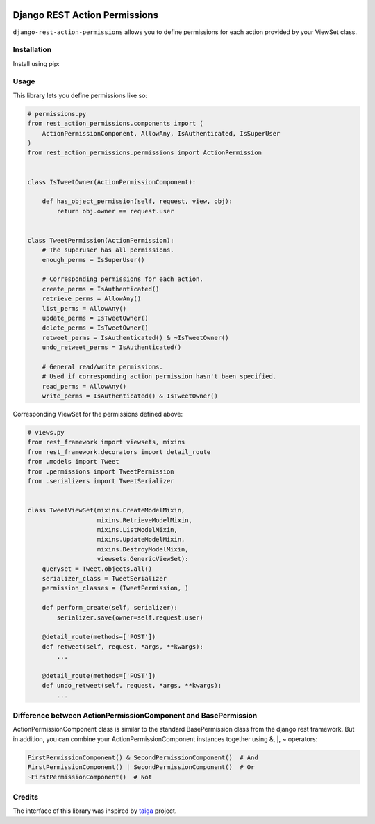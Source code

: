 .. image:: https://travis-ci.org/apirobot/django-rest-action-permissions.svg?branch=master
    :target: https://travis-ci.org/apirobot/django-rest-action-permissions

.. image:: https://codecov.io/gh/apirobot/django-rest-action-permissions/branch/master/graph/badge.svg
    :target: https://codecov.io/gh/apirobot/django-rest-action-permissions

.. image:: https://badge.fury.io/py/django-rest-action-permissions.svg
    :target: https://badge.fury.io/py/django-rest-action-permissions


==============================
Django REST Action Permissions
==============================

``django-rest-action-permissions`` allows you to define permissions for each action provided by your ViewSet class.


Installation
------------

Install using pip:


Usage
-----

This library lets you define permissions like so:

.. code-block:: python

    # permissions.py
    from rest_action_permissions.components import (
        ActionPermissionComponent, AllowAny, IsAuthenticated, IsSuperUser
    )
    from rest_action_permissions.permissions import ActionPermission


    class IsTweetOwner(ActionPermissionComponent):

        def has_object_permission(self, request, view, obj):
            return obj.owner == request.user


    class TweetPermission(ActionPermission):
        # The superuser has all permissions.
        enough_perms = IsSuperUser()

        # Corresponding permissions for each action.
        create_perms = IsAuthenticated()
        retrieve_perms = AllowAny()
        list_perms = AllowAny()
        update_perms = IsTweetOwner()
        delete_perms = IsTweetOwner()
        retweet_perms = IsAuthenticated() & ~IsTweetOwner()
        undo_retweet_perms = IsAuthenticated()

        # General read/write permissions.
        # Used if corresponding action permission hasn't been specified.
        read_perms = AllowAny()
        write_perms = IsAuthenticated() & IsTweetOwner()


Corresponding ViewSet for the permissions defined above:

.. code-block:: python

    # views.py
    from rest_framework import viewsets, mixins
    from rest_framework.decorators import detail_route
    from .models import Tweet
    from .permissions import TweetPermission
    from .serializers import TweetSerializer


    class TweetViewSet(mixins.CreateModelMixin,
                       mixins.RetrieveModelMixin,
                       mixins.ListModelMixin,
                       mixins.UpdateModelMixin,
                       mixins.DestroyModelMixin,
                       viewsets.GenericViewSet):
        queryset = Tweet.objects.all()
        serializer_class = TweetSerializer
        permission_classes = (TweetPermission, )

        def perform_create(self, serializer):
            serializer.save(owner=self.request.user)

        @detail_route(methods=['POST'])
        def retweet(self, request, *args, **kwargs):
            ...

        @detail_route(methods=['POST'])
        def undo_retweet(self, request, *args, **kwargs):
            ...


Difference between ActionPermissionComponent and BasePermission
---------------------------------------------------------------

ActionPermissionComponent class is similar to the standard BasePermission class from the django rest framework. But in addition, you can combine your ActionPermissionComponent instances together using &, |, ~ operators:

.. code-block:: python

    FirstPermissionComponent() & SecondPermissionComponent()  # And
    FirstPermissionComponent() | SecondPermissionComponent()  # Or
    ~FirstPermissionComponent()  # Not


Credits
-------

The interface of this library was inspired by `taiga <https://github.com/taigaio/taiga-back>`_ project.
